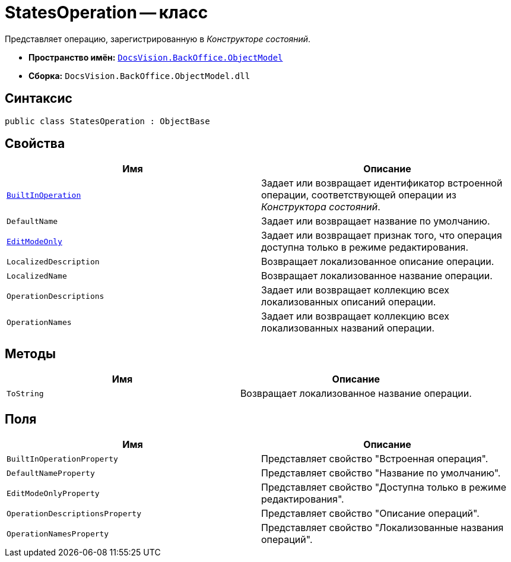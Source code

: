 = StatesOperation -- класс

Представляет операцию, зарегистрированную в _Конструкторе состояний_.

* *Пространство имён:* `xref:api/DocsVision/Platform/ObjectModel/ObjectModel_NS.adoc[DocsVision.BackOffice.ObjectModel]`
* *Сборка:* `DocsVision.BackOffice.ObjectModel.dll`

== Синтаксис

[source,csharp]
----
public class StatesOperation : ObjectBase
----

== Свойства

[cols=",",options="header"]
|===
|Имя |Описание
|`xref:api/DocsVision/BackOffice/ObjectModel/StatesOperation.BuiltInOperation_PR.adoc[BuiltInOperation]` |Задает или возвращает идентификатор встроенной операции, соответствующей операции из _Конструктора состояний_.
|`DefaultName` |Задает или возвращает название по умолчанию.
|`xref:api/DocsVision/BackOffice/ObjectModel/StatesOperation.EditModeOnly_PR.adoc[EditModeOnly]` |Задает или возвращает признак того, что операция доступна только в режиме редактирования.
|`LocalizedDescription` |Возвращает локализованное описание операции.
|`LocalizedName` |Возвращает локализованное название операции.
|`OperationDescriptions` |Задает или возвращает коллекцию всех локализованных описаний операции.
|`OperationNames` |Задает или возвращает коллекцию всех локализованных названий операции.
|===

== Методы

[cols=",",options="header"]
|===
|Имя |Описание
|`ToString` |Возвращает локализованное название операции.
|===

== Поля

[cols=",",options="header"]
|===
|Имя |Описание
|`BuiltInOperationProperty` |Представляет свойство "Встроенная операция".
|`DefaultNameProperty` |Представляет свойство "Название по умолчанию".
|`EditModeOnlyProperty` |Представляет свойство "Доступна только в режиме редактирования".
|`OperationDescriptionsProperty` |Представляет свойство "Описание операций".
|`OperationNamesProperty` |Представляет свойство "Локализованные названия операций".
|===
